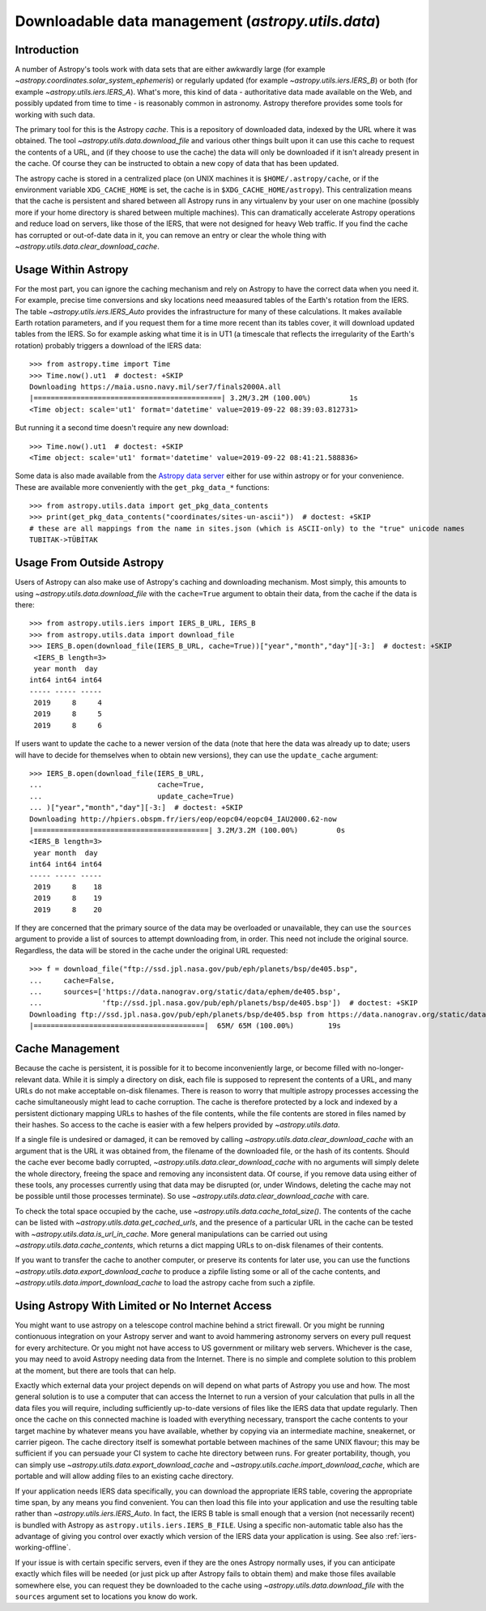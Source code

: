 .. _utils-data:

***************************************************
Downloadable data management (`astropy.utils.data`)
***************************************************

Introduction
============

A number of Astropy's tools work with data sets that are either awkwardly
large (for example `~astropy.coordinates.solar_system_ephemeris`) or
regularly updated (for example `~astropy.utils.iers.IERS_B`) or both
(for example `~astropy.utils.iers.IERS_A`). What's more, this kind of
data - authoritative data made available on the Web, and possibly updated
from time to time - is reasonably common in astronomy. Astropy therefore
provides some tools for working with such data.

The primary tool for this is the Astropy *cache*. This is a repository
of downloaded data, indexed by the URL where it was obtained. The tool
`~astropy.utils.data.download_file` and various other things built upon
it can use this cache to request the contents of a URL, and (if they
choose to use the cache) the data will only be downloaded if it isn't
already present in the cache. Of course they can be instructed to obtain
a new copy of data that has been updated.

The astropy cache is stored in a centralized place (on
UNIX machines it is ``$HOME/.astropy/cache``, or if the
environment variable ``XDG_CACHE_HOME`` is set, the cache is in
``$XDG_CACHE_HOME/astropy``). This centralization means that the cache
is persistent and shared between all Astropy runs in any virtualenv
by your user on one machine (possibly more if your home directory is
shared between multiple machines). This can dramatically accelerate
Astropy operations and reduce load on servers, like those of the IERS,
that were not designed for heavy Web traffic. If you find the cache has
corrupted or out-of-date data in it, you can remove an entry or clear
the whole thing with `~astropy.utils.data.clear_download_cache`.

Usage Within Astropy
====================

For the most part, you can ignore the caching mechanism and rely on
Astropy to have the correct data when you need it. For example, precise
time conversions and sky locations need meaasured tables of the Earth's
rotation from the IERS. The table `~astropy.utils.iers.IERS_Auto` provides
the infrastructure for many of these calculations. It makes available
Earth rotation parameters, and if you request them for a time more recent
than its tables cover, it will download updated tables from the IERS. So
for example asking what time it is in UT1 (a timescale that reflects the
irregularity of the Earth's rotation) probably triggers a download of the
IERS data::

   >>> from astropy.time import Time
   >>> Time.now().ut1  # doctest: +SKIP
   Downloading https://maia.usno.navy.mil/ser7/finals2000A.all
   |============================================| 3.2M/3.2M (100.00%)         1s
   <Time object: scale='ut1' format='datetime' value=2019-09-22 08:39:03.812731>

But running it a second time doesn't require any new download::

   >>> Time.now().ut1  # doctest: +SKIP
   <Time object: scale='ut1' format='datetime' value=2019-09-22 08:41:21.588836>

Some data is also made available from the `Astropy data server`_ either
for use within astropy or for your convenience. These are available more
conveniently with the ``get_pkg_data_*`` functions::

   >>> from astropy.utils.data import get_pkg_data_contents
   >>> print(get_pkg_data_contents("coordinates/sites-un-ascii"))  # doctest: +SKIP
   # these are all mappings from the name in sites.json (which is ASCII-only) to the "true" unicode names
   TUBITAK->TÜBİTAK

Usage From Outside Astropy
==========================

Users of Astropy can also make use of Astropy's caching
and downloading mechanism. Most simply, this amounts to using
`~astropy.utils.data.download_file` with the ``cache=True``
argument to obtain their data, from the cache if the data is
there::

   >>> from astropy.utils.iers import IERS_B_URL, IERS_B
   >>> from astropy.utils.data import download_file
   >>> IERS_B.open(download_file(IERS_B_URL, cache=True))["year","month","day"][-3:]  # doctest: +SKIP
    <IERS_B length=3>
    year month  day
   int64 int64 int64
   ----- ----- -----
    2019     8     4
    2019     8     5
    2019     8     6

If users want to update the cache to a newer version of the
data (note that here the data was already up to date; users
will have to decide for themselves when to obtain new versions),
they can use the ``update_cache`` argument::

   >>> IERS_B.open(download_file(IERS_B_URL,
   ...                           cache=True,
   ...                           update_cache=True)
   ... )["year","month","day"][-3:]  # doctest: +SKIP
   Downloading http://hpiers.obspm.fr/iers/eop/eopc04/eopc04_IAU2000.62-now
   |=========================================| 3.2M/3.2M (100.00%)         0s
   <IERS_B length=3>
    year month  day
   int64 int64 int64
   ----- ----- -----
    2019     8    18
    2019     8    19
    2019     8    20

If they are concerned that the primary source of the data may be
overloaded or unavailable, they can use the ``sources`` argument
to provide a list of sources to attempt downloading from, in order.
This need not include the original source. Regardless, the data
will be stored in the cache under the original URL requested::

   >>> f = download_file("ftp://ssd.jpl.nasa.gov/pub/eph/planets/bsp/de405.bsp",
   ...     cache=False,
   ...     sources=['https://data.nanograv.org/static/data/ephem/de405.bsp',
   ...              'ftp://ssd.jpl.nasa.gov/pub/eph/planets/bsp/de405.bsp'])  # doctest: +SKIP
   Downloading ftp://ssd.jpl.nasa.gov/pub/eph/planets/bsp/de405.bsp from https://data.nanograv.org/static/data/ephem/de405.bsp
   |========================================|  65M/ 65M (100.00%)        19s

.. _Astropy data server: http://www.astropy.org/astropy-data/

Cache Management
================

Because the cache is persistent, it is possible for it to become
inconveniently large, or become filled with no-longer-relevant data. While
it is simply a directory on disk, each file is supposed to represent
the contents of a URL, and many URLs do not make acceptable on-disk
filenames. There is reason to worry that multiple astropy processes accessing
the cache simultaneously might lead to cache corruption. The cache is
therefore protected by a lock and indexed by a persistent dictionary
mapping URLs to hashes of the file contents, while the file contents are
stored in files named by their hashes. So access to the cache is easier
with a few helpers provided by `~astropy.utils.data`.

If a single file is undesired or damaged, it can be removed by calling
`~astropy.utils.data.clear_download_cache` with an argument that is the URL it
was obtained from, the filename of the downloaded file, or the hash of its
contents. Should the cache ever become badly corrupted,
`~astropy.utils.data.clear_download_cache` with no arguments will simply delete
the whole directory, freeing the space and removing any inconsistent data. Of
course, if you remove data using either of these tools, any processes currently
using that data may be disrupted (or, under Windows, deleting the cache may not
be possible until those processes terminate). So use
`~astropy.utils.data.clear_download_cache` with care.

To check the total space occupied by the cache, use
`~astropy.utils.data.cache_total_size()`. The contents of the cache can be
listed with `~astropy.utils.data.get_cached_urls`, and the presence of a
particular URL in the cache can be tested with
`~astropy.utils.data.is_url_in_cache`. More general manipulations can be
carried out using `~astropy.utils.data.cache_contents`, which returns a
dict mapping URLs to on-disk filenames of their contents.

If you want to transfer the cache to another computer, or preserve its contents
for later use, you can use the functions `~astropy.utils.data.export_download_cache` to
produce a zipfile listing some or all of the cache contents, and
`~astropy.utils.data.import_download_cache` to load the astropy cache from such a
zipfile.

Using Astropy With Limited or No Internet Access
================================================

You might want to use astropy on a telescope control machine behind a strict
firewall. Or you might be running contionuous integration on your Astropy
server and want to avoid hammering astronomy servers on every pull request for
every architecture. Or you might not have access to US government or military
web servers. Whichever is the case, you may need to avoid Astropy needing data
from the Internet. There is no simple and complete solution to this problem at
the moment, but there are tools that can help.

Exactly which external data your project depends on will depend on what parts
of Astropy you use and how. The most general solution is to use a computer that
can access the Internet to run a version of your calculation that pulls in all
the data files you will require, including sufficiently up-to-date versions of
files like the IERS data that update regularly. Then once the cache on this
connected machine is loaded with everything necessary, transport the cache
contents to your target machine by whatever means you have available, whether
by copying via an intermediate machine, sneakernet, or carrier pigeon. The
cache directory itself is somewhat portable between machines of the same UNIX
flavour; this may be sufficient if you can persuade your CI system to cache hte
directory between runs. For greater portability, though, you can simply use
`~astropy.utils.data.export_download_cache` and
`~astropy.utils.cache.import_download_cache`, which are portable and will allow
adding files to an existing cache directory.

If your application needs IERS data specifically, you can download the
appropriate IERS table, covering the appropriate time span, by any means you
find convenient. You can then load this file into your application and use the
resulting table rather than `~astropy.utils.iers.IERS_Auto`. In fact, the IERS
B table is small enough that a version (not necessarily recent) is bundled with
Astropy as ``astropy.utils.iers.IERS_B_FILE``. Using a specific non-automatic
table also has the advantage of giving you control over exactly which version
of the IERS data your application is using. See also :ref:`iers-working-offline`.

If your issue is with certain specific servers, even if they are the ones
Astropy normally uses, if you can anticipate exactly which files will be needed
(or just pick up after Astropy fails to obtain them) and make those files
available somewhere else, you can request they be downloaded to the cache
using `~astropy.utils.data.download_file` with the ``sources`` argument set
to locations you know do work.
